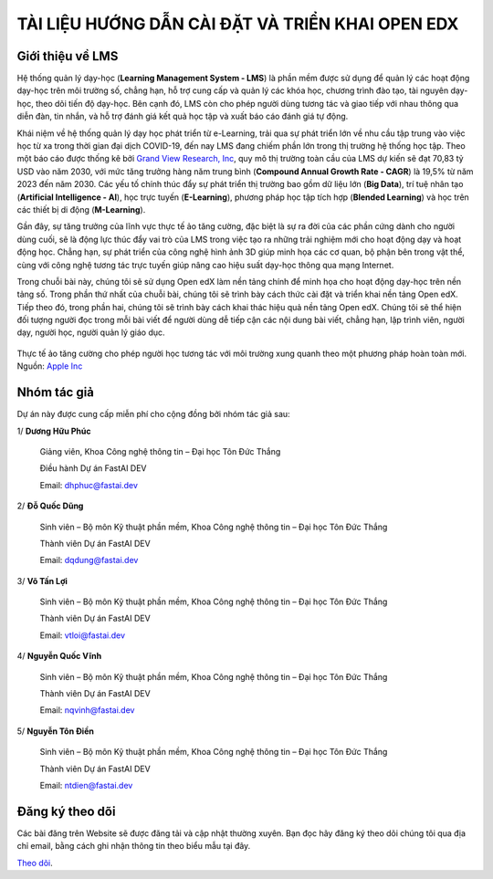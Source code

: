 TÀI LIỆU HƯỚNG DẪN CÀI ĐẶT VÀ TRIỂN KHAI OPEN EDX
=================================================

Giới thiệu về LMS
-----------------
Hệ thống quản lý dạy-học (**Learning Management System - LMS**) là phần mềm được sử dụng để quản lý các hoạt động dạy-học trên môi trường số, chẳng hạn, hỗ trợ cung cấp và quản lý các khóa học, chương trình đào tạo, tài nguyên dạy-học, theo dõi tiến độ dạy-học. Bên cạnh đó, LMS còn cho phép người dùng tương tác và giao tiếp với nhau thông qua diễn đàn, tin nhắn, và hỗ trợ đánh giá kết quả học tập và xuất báo cáo đánh giá tự động.

Khái niệm về hệ thống quản lý dạy học phát triển từ e-Learning, trải qua sự phát triển lớn về nhu cầu tập trung vào việc học từ xa trong thời gian đại dịch COVID-19, đến nay LMS đang chiếm phần lớn trong thị trường hệ thống học tập. Theo một báo cáo được thống kê bởi `Grand View Research, Inc <https://www.grandviewresearch.com/industry-analysis/learning-management-systems-market?utm_source=prnewswire&utm_medium=referral&utm_campaign=ICT_14-June-23&utm_term=learning_management_systems_market&utm_content=rd>`_, quy mô thị trường toàn cầu của LMS dự kiến ​​sẽ đạt 70,83 tỷ USD vào năm 2030, với mức tăng trưởng hàng năm trung bình (**Compound Annual Growth Rate - CAGR**) là 19,5% từ năm 2023 đến năm 2030. Các yếu tố chính thúc đẩy sự phát triển thị trường bao gồm dữ liệu lớn (**Big Data**), trí tuệ nhân tạo (**Artificial Intelligence - AI**), học trực tuyến (**E-Learning**), phương pháp học tập tích hợp (**Blended Learning**) và học trên các thiết bị di động (**M-Learning**).

Gần đây, sự tăng trưởng của lĩnh vực thực tế ảo tăng cường, đặc biệt là sự ra đời của các phần cứng dành cho người dùng cuối, sẽ là động lực thúc đẩy vai trò của LMS trong việc tạo ra những trải nghiệm mới cho hoạt động dạy và hoạt động học. Chẳng hạn, sự phát triển của công nghệ hình ảnh 3D giúp minh họa các cơ quan, bộ phận bên trong vật thể, cùng với công nghệ tương tác trực tuyến giúp nâng cao hiệu suất dạy-học thông qua mạng Internet.

Trong chuỗi bài này, chúng tôi sẽ sử dụng Open edX làm nền tảng chính để minh họa cho hoạt động dạy-học trên nền tảng số. Trong phần thứ nhất của chuỗi bài, chúng tôi sẽ trình bày cách thức cài đặt và triển khai nền tảng Open edX. Tiếp theo đó, trong phần hai, chúng tôi sẽ trình bày cách khai thác hiệu quả nền tảng Open edX. Chúng tôi sẽ thể hiện đối tượng người đọc trong mỗi bài viết để người dùng dễ tiếp cận các nội dung bài viết, chẳng hạn, lập trình viên, người dạy, người học, người quản lý giáo dục.

.. figure:: images/edx-ar.jpg
Thực tế ảo tăng cường cho phép người học tương tác với môi trường xung quanh theo một phương pháp hoàn toàn mới. Nguồn: `Apple Inc <Augmented Reality in Education_April2019 (apple.com)>`_

Nhóm tác giả
------------
Dự án này được cung cấp miễn phí cho cộng đồng bởi nhóm tác giả sau:

1/ **Dương Hữu Phúc**

	Giảng viên, Khoa Công nghệ thông tin – Đại học Tôn Đức Thắng

	Điều hành Dự án FastAI DEV

	Email: dhphuc@fastai.dev

2/ **Đỗ Quốc Dũng**

	Sinh viên – Bộ môn Kỹ thuật phần mềm, Khoa Công nghệ thông tin – Đại học Tôn Đức Thắng

	Thành viên Dự án FastAI DEV

	Email: dqdung@fastai.dev

3/ **Võ Tấn Lợi**

	Sinh viên – Bộ môn Kỹ thuật phần mềm, Khoa Công nghệ thông tin – Đại học Tôn Đức Thắng

	Thành viên Dự án FastAI DEV

	Email: vtloi@fastai.dev

4/ **Nguyễn Quốc Vĩnh**

	Sinh viên – Bộ môn Kỹ thuật phần mềm, Khoa Công nghệ thông tin – Đại học Tôn Đức Thắng

	Thành viên Dự án FastAI DEV

	Email: nqvinh@fastai.dev

5/ **Nguyễn Tôn Điền**

	Sinh viên – Bộ môn Kỹ thuật phần mềm, Khoa Công nghệ thông tin – Đại học Tôn Đức Thắng

	Thành viên Dự án FastAI DEV

	Email: ntdien@fastai.dev

Đăng ký theo dõi
----------------
Các bài đăng trên Website sẽ được đăng tải và cập nhật thường xuyên. Bạn đọc hãy đăng ký theo dõi chúng tôi qua địa chỉ email, bằng cách ghi nhận thông tin theo biểu mẫu tại đây.

`Theo dõi <https://www.google.com/>`_.

